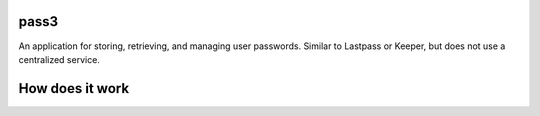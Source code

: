pass3
============

|PyPI|
|Build Status|

An application for storing, retrieving, and managing user passwords. Similar to Lastpass or Keeper, but does not use a centralized service.

How does it work
================

.. image:: docs/initialize_account.png
   :width: 640px

.. image:: docs/sync_flow.png
   :width: 640px

.. |PyPI| image:: https://pypip.in/version/dpath/badge.svg?style=flat
    :target: https://pypi.python.org/pypi/dpath/
    :alt: PyPI: Latest Version

.. |Build Status| image:: https://travis-ci.org/akesterson/pass3.svg?branch=travisci
   :target: https://travis-ci.org/akesterson/pass3
